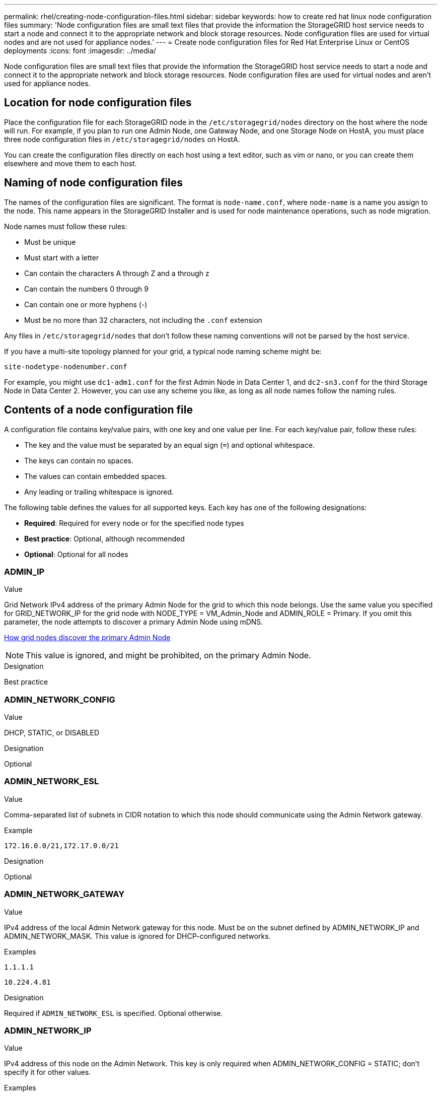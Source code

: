 ---
permalink: rhel/creating-node-configuration-files.html
sidebar: sidebar
keywords: how to create red hat linux node configuration files
summary: 'Node configuration files are small text files that provide the information the StorageGRID host service needs to start a node and connect it to the appropriate network and block storage resources. Node configuration files are used for virtual nodes and are not used for appliance nodes.'
---
= Create node configuration files for Red Hat Enterprise Linux or CentOS deployments
:icons: font
:imagesdir: ../media/

[.lead]
Node configuration files are small text files that provide the information the StorageGRID host service needs to start a node and connect it to the appropriate network and block storage resources. Node configuration files are used for virtual nodes and aren't used for appliance nodes.

== Location for node configuration files

Place the configuration file for each StorageGRID node in the `/etc/storagegrid/nodes` directory on the host where the node will run. For example, if you plan to run one Admin Node, one Gateway Node, and one Storage Node on HostA, you must place three node configuration files in `/etc/storagegrid/nodes` on HostA.

You can create the configuration files directly on each host using a text editor, such as vim or nano, or you can create them elsewhere and move them to each host.

== Naming of node configuration files

The names of the configuration files are significant. The format is `node-name.conf`, where `node-name` is a name you assign to the node. This name appears in the StorageGRID Installer and is used for node maintenance operations, such as node migration.

Node names must follow these rules:

* Must be unique
* Must start with a letter
* Can contain the characters A through Z and a through z
* Can contain the numbers 0 through 9
* Can contain one or more hyphens (-)
* Must be no more than 32 characters, not including the `.conf` extension

Any files in `/etc/storagegrid/nodes` that don't follow these naming conventions will not be parsed by the host service.

If you have a multi-site topology planned for your grid, a typical node naming scheme might be:

`site-nodetype-nodenumber.conf`

For example, you might use `dc1-adm1.conf` for the first Admin Node in Data Center 1, and `dc2-sn3.conf` for the third Storage Node in Data Center 2. However, you can use any scheme you like, as long as all node names follow the naming rules.

== Contents of a node configuration file

A configuration file contains key/value pairs, with one key and one value per line. For each key/value pair, follow these rules:

* The key and the value must be separated by an equal sign (`=`) and optional whitespace.
* The keys can contain no spaces.
* The values can contain embedded spaces.
* Any leading or trailing whitespace is ignored.

The following table defines the values for all supported keys. Each key has one of the following designations:

* *Required*: Required for every node or for the specified node types
* *Best practice*: Optional, although recommended
* *Optional*: Optional for all nodes

=== ADMIN_IP

.Value

Grid Network IPv4 address of the primary Admin Node for the grid to which this node belongs. Use the same value you specified for GRID_NETWORK_IP for the grid node with NODE_TYPE = VM_Admin_Node and ADMIN_ROLE = Primary. If you omit this parameter, the node attempts to discover a primary Admin Node using mDNS.

link:how-grid-nodes-discover-primary-admin-node.html[How grid nodes discover the primary Admin Node]

NOTE: This value is ignored, and might be prohibited, on the primary Admin Node.

.Designation
Best practice


=== ADMIN_NETWORK_CONFIG

.Value

DHCP, STATIC, or DISABLED

.Designation
Optional


=== ADMIN_NETWORK_ESL

.Value

Comma-separated list of subnets in CIDR notation to which this node should communicate using the Admin Network gateway.

.Example
`172.16.0.0/21,172.17.0.0/21`

.Designation
Optional


=== ADMIN_NETWORK_GATEWAY

.Value

IPv4 address of the local Admin Network gateway for this node. Must be on the subnet defined by ADMIN_NETWORK_IP and ADMIN_NETWORK_MASK. This value is ignored for DHCP-configured networks.

.Examples

`1.1.1.1`

`10.224.4.81`

.Designation
Required if `ADMIN_NETWORK_ESL` is specified. Optional otherwise.


=== ADMIN_NETWORK_IP

.Value

IPv4 address of this node on the Admin Network. This key is only required when ADMIN_NETWORK_CONFIG = STATIC; don't specify it for other values.

.Examples

`1.1.1.1`

`10.224.4.81`

.Designation
Required when ADMIN_NETWORK_CONFIG = STATIC.

Optional otherwise.


=== ADMIN_NETWORK_MAC

.Value

The MAC address for the Admin Network interface in the container.

This field is optional. If omitted, a MAC address will be generated automatically.

Must be 6 pairs of hexadecimal digits separated by colons.

.Example 
`b2:9c:02:c2:27:10`

.Designation
Optional


=== ADMIN_NETWORK_MASK

.Value
IPv4 netmask for this node, on the Admin Network. Specify this key when ADMIN_NETWORK_CONFIG = STATIC; don't specify it for other values.

.Examples

`255.255.255.0`

`255.255.248.0`

.Designation
Required if ADMIN_NETWORK_IP is specified and ADMIN_NETWORK_CONFIG = STATIC.

Optional otherwise.


=== ADMIN_NETWORK_MTU

.Value
The maximum transmission unit (MTU) for this node on the Admin Network. Don't specify if ADMIN_NETWORK_CONFIG = DHCP. If specified, the value must be between 1280 and 9216. If omitted, 1500 is used.

If you want to use jumbo frames, set the MTU to a value suitable for jumbo frames, such as 9000. Otherwise, keep the default value.

IMPORTANT: The MTU value of the network must match the value configured on the switch port the node is connected to. Otherwise, network performance issues or packet loss might occur.

.Examples

`1500`

`8192`

.Designation
Optional


=== ADMIN_NETWORK_TARGET

.Value
Name of the host device that you will use for Admin Network access by the StorageGRID node. Only network interface names are supported. Typically, you use a different interface name than what was specified for GRID_NETWORK_TARGET or CLIENT_NETWORK_TARGET.

NOTE: Don't use bond or bridge devices as the network target. Either configure a VLAN (or other virtual interface) on top of the bond device, or use a bridge and virtual Ethernet (veth) pair.

.Designation

*Best practice*:Specify a value even if this node will not initially have an Admin Network IP address. Then you can add an Admin Network IP address later, without having to reconfigure the node on the host.

.Examples

`bond0.1002`

`ens256`

.Designation
Best practice


=== ADMIN_NETWORK_TARGET_TYPE

.Value
Interface (This is the only supported value.)

.Designation
Optional


=== ADMIN_NETWORK_TARGET_TYPE_INTERFACE_CLONE_MAC

.Value
True or False

Set the key to "true" to cause the StorageGRID container use the MAC address of the host host target interface on the Admin Network.

TIP: In networks where promiscuous mode would be required, use the ADMIN_NETWORK_TARGET_TYPE_INTERFACE_CLONE_MAC key instead.

For more details on MAC cloning:

* link:../rhel/configuring-host-network.html#considerations-and-recommendations-for-mac-address-cloning[Considerations and recommendations for MAC address cloning (Red Hat Enterprise Linux or CentOS)]

* link:../ubuntu/configuring-host-network.html#considerations-and-recommendations-for-mac-address-cloning[Considerations and recommendations for MAC address cloning (Ubuntu or Debian)]

.Designation
Best practice


=== ADMIN_ROLE

.Value
Primary or non-primary

This key is only required when NODE_TYPE = VM_Admin_Node; don't specify it for other node types.

.Designation
Required when NODE_TYPE = VM_Admin_Node

Optional otherwise.


=== BLOCK_DEVICE_AUDIT_LOGS

.Value
Path and name of the block device special file this node will use for persistent storage of audit logs.

.Examples

`/dev/disk/by-path/pci-0000:03:00.0-scsi-0:0:0:0`

`/dev/disk/by-id/wwn-0x600a09800059d6df000060d757b475fd`

`/dev/mapper/sgws-adm1-audit-logs`

.Designation
Required for nodes with NODE_TYPE = VM_Admin_Node. Don't specify it for other node types.


=== BLOCK_DEVICE_RANGEDB_nnn

.Value
Path and name of the block device special file this node will use for persistent object storage. This key is only required for nodes with NODE_TYPE = VM_Storage_Node; don't specify it for other node types.

Only BLOCK_DEVICE_RANGEDB_000 is required; the rest are optional. The block device specified for BLOCK_DEVICE_RANGEDB_000 must be at least 4 TB; the others can be smaller.

Don't leave gaps. If you specify BLOCK_DEVICE_RANGEDB_005, you must also specify BLOCK_DEVICE_RANGEDB_004.

NOTE: For compatibility with existing deployments, two-digit keys are supported for upgraded nodes.

.Examples

`/dev/disk/by-path/pci-0000:03:00.0-scsi-0:0:0:0`

`/dev/disk/by-id/wwn-0x600a09800059d6df000060d757b475fd`

`/dev/mapper/sgws-sn1-rangedb-000`


.Designation
Required:

BLOCK_DEVICE_RANGEDB_000

Optional:

BLOCK_DEVICE_RANGEDB_001

BLOCK_DEVICE_RANGEDB_002

BLOCK_DEVICE_RANGEDB_003

BLOCK_DEVICE_RANGEDB_004

BLOCK_DEVICE_RANGEDB_005

BLOCK_DEVICE_RANGEDB_006

BLOCK_DEVICE_RANGEDB_007

BLOCK_DEVICE_RANGEDB_008

BLOCK_DEVICE_RANGEDB_009

BLOCK_DEVICE_RANGEDB_010

BLOCK_DEVICE_RANGEDB_011

BLOCK_DEVICE_RANGEDB_012

BLOCK_DEVICE_RANGEDB_013

BLOCK_DEVICE_RANGEDB_014

BLOCK_DEVICE_RANGEDB_015


=== BLOCK_DEVICE_TABLES

.Value
Path and name of the block device special file this node will use for persistent storage of database tables. This key is only required for nodes with NODE_TYPE = VM_Admin_Node; don't specify it for other node types.

.Examples

`/dev/disk/by-path/pci-0000:03:00.0-scsi-0:0:0:0`

`/dev/disk/by-id/wwn-0x600a09800059d6df000060d757b475fd`

`/dev/mapper/sgws-adm1-tables`

.Designation
Required


=== BLOCK_DEVICE_VAR_LOCAL

.Value
Path and name of the block device special file this node will use for its `/var/local` persistent storage.

.Examples

`/dev/disk/by-path/pci-0000:03:00.0-scsi-0:0:0:0`

`/dev/disk/by-id/wwn-0x600a09800059d6df000060d757b475fd`

`/dev/mapper/sgws-sn1-var-local`


.Designation
Required


=== CLIENT_NETWORK_CONFIG

.Value
DHCP, STATIC, or DISABLED

.Designation
Optional


=== CLIENT_NETWORK_GATEWAY

.Value
IPv4 address of the local Client Network gateway for this node, which must be on the subnet defined by CLIENT_NETWORK_IP and CLIENT_NETWORK_MASK. This value is ignored for DHCP-configured networks.

.Examples

`1.1.1.1`

`10.224.4.81`

.Designation
Optional


=== CLIENT_NETWORK_IP

.Value
IPv4 address of this node on the Client Network.

This key is only required when CLIENT_NETWORK_CONFIG = STATIC; don't specify it for other values.

.Examples

`1.1.1.1`

`10.224.4.81`

.Designation
Required when CLIENT_NETWORK_CONFIG = STATIC

Optional otherwise.


=== CLIENT_NETWORK_MAC

.Value
The MAC address for the Client Network interface in the container.

This field is optional. If omitted, a MAC address will be generated automatically.

Must be 6 pairs of hexadecimal digits separated by colons.

.Example 
`b2:9c:02:c2:27:20`

.Designation
Optional


=== CLIENT_NETWORK_MASK

.Value
IPv4 netmask for this node on the Client Network.

Specify this key when CLIENT_NETWORK_CONFIG = STATIC; don't specify it for other values.

.Examples

`255.255.255.0`

`255.255.248.0`

.Designation
Required if CLIENT_NETWORK_IP is specified and CLIENT_NETWORK_CONFIG = STATIC

Optional otherwise.


=== CLIENT_NETWORK_MTU

.Value
The maximum transmission unit (MTU) for this node on the Client Network. Don't specify if CLIENT_NETWORK_CONFIG = DHCP. If specified, the value must be between 1280 and 9216. If omitted, 1500 is used.

If you want to use jumbo frames, set the MTU to a value suitable for jumbo frames, such as 9000. Otherwise, keep the default value.

IMPORTANT: The MTU value of the network must match the value configured on the switch port the node is connected to. Otherwise, network performance issues or packet loss might occur.

.Examples

`1500`

`8192`

.Designation
Optional


=== CLIENT_NETWORK_TARGET

.Value
Name of the host device that you will use for Client Network access by the StorageGRID node. Only network interface names are supported. Typically, you use a different interface name than what was specified for GRID_NETWORK_TARGET or ADMIN_NETWORK_TARGET.

NOTE: Don't use bond or bridge devices as the network target. Either configure a VLAN (or other virtual interface) on top of the bond device, or use a bridge and virtual Ethernet (veth) pair.

*Best practice:* Specify a value even if this node will not initially have a Client Network IP address. Then you can add a Client Network IP address later, without having to reconfigure the node on the host.

.Examples

`bond0.1003`

`ens423`

.Designation
Best practice


=== CLIENT_NETWORK_TARGET_TYPE

.Value
Interface (This is only supported value.)

.Designation
Optional


=== CLIENT_NETWORK_TARGET_TYPE_INTERFACE_CLONE_MAC

.Value
True or False

Set the key to "true" to cause the StorageGRID container to use the MAC address of the host target interface on the Client Network.

*Best practice:* In networks where promiscuous mode would be required, use the CLIENT_NETWORK_TARGET_TYPE_INTERFACE_CLONE_MAC key instead.

For more details on MAC cloning:

* link:../rhel/configuring-host-network.html#considerations-and-recommendations-for-mac-address-cloning[Considerations and recommendations for MAC address cloning (Red Hat Enterprise Linux or CentOS)]

* link:../ubuntu/configuring-host-network.html#considerations-and-recommendations-for-mac-address-cloning[Considerations and recommendations for MAC address cloning (Ubuntu or Debian)]

.Designation
Best practice


=== GRID_NETWORK_CONFIG

.Value
STATIC or DHCP

Defaults to STATIC if not specified.

.Designation
Best practice


=== GRID_NETWORK_GATEWAY

.Value
IPv4 address of the local Grid Network gateway for this node, which must be on the subnet defined by GRID_NETWORK_IP and GRID_NETWORK_MASK. This value is ignored for DHCP-configured networks.

If the Grid Network is a single subnet with no gateway, use either the standard gateway address for the subnet (X.Y.Z.1) or this node's GRID_NETWORK_IP value; either value will simplify potential future Grid Network expansions.

.Designation
Required


=== GRID_NETWORK_IP

.Value
IPv4 address of this node on the Grid Network. This key is only required when GRID_NETWORK_CONFIG = STATIC; don't specify it for other values.

.Examples

`1.1.1.1`

`10.224.4.81`

.Designation
Required when GRID_NETWORK_CONFIG = STATIC

Optional otherwise.

=== GRID_NETWORK_MAC

.Value
The MAC address for the Grid Network interface in the container.

Must be 6 pairs of hexadecimal digits separated by colons.

.Example

`b2:9c:02:c2:27:30`

.Designation
Optional

If omitted, a MAC address will be generated automatically.


=== GRID_NETWORK_MASK

.Value
IPv4 netmask for this node on the Grid Network. Specify this key when GRID_NETWORK_CONFIG = STATIC; don't specify it for other values.

.Examples

`255.255.255.0`

`255.255.248.0`

.Designation
Required when GRID_NETWORK_IP is specified and GRID_NETWORK_CONFIG = STATIC.

Optional otherwise.


=== GRID_NETWORK_MTU

.Value
The maximum transmission unit (MTU) for this node on the Grid Network. Don't specify if GRID_NETWORK_CONFIG = DHCP. If specified, the value must be between 1280 and 9216. If omitted, 1500 is used.

If you want to use jumbo frames, set the MTU to a value suitable for jumbo frames, such as 9000. Otherwise, keep the default value.

IMPORTANT: The MTU value of the network must match the value configured on the switch port the node is connected to. Otherwise, network performance issues or packet loss might occur.

IMPORTANT: For the best network performance, all nodes should be configured with similar MTU values on their Grid Network interfaces. The *Grid Network MTU mismatch* alert is triggered if there is a significant difference in MTU settings for the Grid Network on individual nodes. The MTU values don't have to be the same for all network types.

.Examples

`1500`

`8192`

.Designation
Optional


=== GRID_NETWORK_TARGET

.Value
Name of the host device that you will use for Grid Network access by the StorageGRID node. Only network interface names are supported. Typically, you use a different interface name than what was specified for ADMIN_NETWORK_TARGET or CLIENT_NETWORK_TARGET.

NOTE: Don't use bond or bridge devices as the network target. Either configure a VLAN (or other virtual interface) on top of the bond device, or use a bridge and virtual Ethernet (veth) pair.

.Examples

`bond0.1001`

`ens192`

.Designation
Required


=== GRID_NETWORK_TARGET_TYPE

.Value
Interface (This is the only supported value.)

.Designation
Optional


=== GRID_NETWORK_TARGET_TYPE_INTERFACE_CLONE_MAC

.Value
True or False

Set the value of the key to "true" to cause the StorageGRID container to use the MAC address of the host target interface on the Grid Network.

TIP: In networks where promiscuous mode would be required, use the GRID_NETWORK_TARGET_TYPE_INTERFACE_CLONE_MAC key instead.

For more details on MAC cloning:

* link:../rhel/configuring-host-network.html#considerations-and-recommendations-for-mac-address-cloning[Considerations and recommendations for MAC address cloning (Red Hat Enterprise Linux or CentOS)]

* link:../ubuntu/configuring-host-network.html#considerations-and-recommendations-for-mac-address-cloning[Considerations and recommendations for MAC address cloning (Ubuntu or Debian)]

.Designation
Best practice


=== INTERFACES_TARGET_nnnn

.Value
Name and optional description for an extra interface you want to add to this node. You can add multiple extra interfaces to each node.

For _nnnn_, specify a unique number for each INTERFACES_TARGET entry you are adding.

For the value, specify the name of the physical interface on the bare-metal host. Then, optionally, add a comma and provide a description of the interface, which is displayed on the VLAN interfaces page and the HA groups page. 

.Example 
`INTERFACES_TARGET_01=ens256, Trunk`

If you add a trunk interface, you must configure a VLAN interface in StorageGRID. If you add an access interface, you can add the interface directly to an HA group; you don't need to configure a VLAN interface. 

.Designation
Optional


=== MAXIMUM_RAM

.Value
The maximum amount of RAM that this node is allowed to consume. If this key is omitted, the node has no memory restrictions. When setting this field for a production-level node, specify a value that is at least 24 GB and 16 to 32 GB less than the total system RAM.

NOTE: The RAM value affects a node's actual metadata reserved space. See the link:../admin/managing-object-metadata-storage.html[description of what Metadata Reserved Space is].

The format for this field is `_numberunit_`, where `_unit_` can be `b`, `k`, `m`, or `g`.

.Examples

`24g`

`38654705664b`

NOTE: If you want to use this option, you must enable kernel support for memory cgroups.

.Designation
Optional


=== NODE_TYPE

.Value
Type of node:

VM_Admin_Node
VM_Storage_Node
VM_Archive_Node
VM_API_Gateway

.Designation
Required


=== PORT_REMAP

.Value
Remaps any port used by a node for internal grid node communications or external communications. Remapping ports is necessary if enterprise networking policies restrict one or more ports used by StorageGRID, as described in link:../network/internal-grid-node-communications.html[Internal grid node communications] or link:../network/external-communications.html[External communications].

IMPORTANT: Don't remap the ports you are planning to use to configure load balancer endpoints.

NOTE: If only PORT_REMAP is set, the mapping that you specify is used for both inbound and outbound communications. If PORT_REMAP_INBOUND is also specified, PORT_REMAP applies only to outbound communications.

The format used is: `_network type_/_protocol_/_default port used by grid node_/_new port_`, where `_network type_` is grid, admin, or client, and `_protocol_` is tcp or udp.

.Example

`PORT_REMAP = client/tcp/18082/443`

.Designation
Optional


=== PORT_REMAP_INBOUND

.Value
Remaps inbound communications to the specified port. If you specify PORT_REMAP_INBOUND but don't specify a value for PORT_REMAP, outbound communications for the port are unchanged.

IMPORTANT: Don't remap the ports you are planning to use to configure load balancer endpoints.

The format used is: `_network type_/_protocol_/_remapped port_/_default port used by grid node_`, where `_network type_` is grid, admin, or client, and `_protocol_` is tcp or udp.

.Example `PORT_REMAP_INBOUND = grid/tcp/3022/22`

.Designation
Optional
